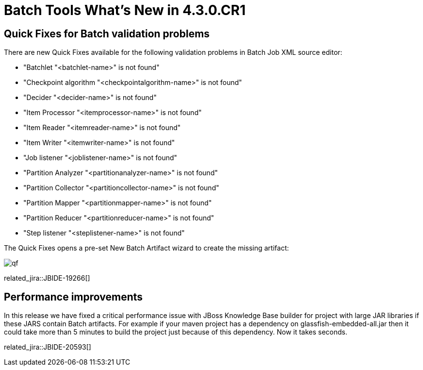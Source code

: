 = Batch Tools What's New in 4.3.0.CR1
:page-layout: whatsnew
:page-component_id: batch
:page-component_version: 4.3.0.CR1
:page-product_id: jbt_core
:page-product_version: 4.3.0.CR1

== Quick Fixes for Batch validation problems

There are new Quick Fixes available for the following validation problems in Batch Job XML source editor:

- "Batchlet "<batchlet-name>" is not found"
- "Checkpoint algorithm "<checkpointalgorithm-name>" is not found"
- "Decider "<decider-name>" is not found"
- "Item Processor "<itemprocessor-name>" is not found"
- "Item Reader "<itemreader-name>" is not found"
- "Item Writer "<itemwriter-name>" is not found"
- "Job listener "<joblistener-name>" is not found"
- "Partition Analyzer "<partitionanalyzer-name>" is not found"
- "Partition Collector "<partitioncollector-name>" is not found"
- "Partition Mapper "<partitionmapper-name>" is not found"
- "Partition Reducer "<partitionreducer-name>" is not found"
- "Step listener "<steplistener-name>" is not found"

The Quick Fixes opens a pre-set New Batch Artifact wizard to create the missing artifact:

image::images/4.3.0.CR1/qf.png[]

related_jira::JBIDE-19266[]

== Performance improvements

In this release we have fixed a critical performance issue with JBoss Knowledge Base builder for project with large JAR libraries if these JARS contain Batch artifacts.
For example if your maven project has a dependency on glassfish-embedded-all.jar then it could take more than 5 minutes to build the project just because of this dependency. Now it takes seconds.

related_jira::JBIDE-20593[]
